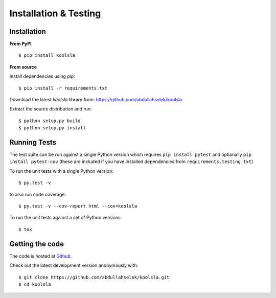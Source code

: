 Installation & Testing
----------------------

Installation
============

**From PyPI** ::

    $ pip install koolsla

**From source**

Install dependencies using `pip`::

    $ pip install -r requirements.txt

Download the latest `koolsla` library from: https://github.com/abdullahselek/koolsla

Extract the source distribution and run::

    $ python setup.py build
    $ python setup.py install

Running Tests
=============

The test suite can be run against a single Python version which requires ``pip install pytest`` and optionally ``pip install pytest-cov`` (these are included if you have installed dependencies from ``requirements.testing.txt``)

To run the unit tests with a single Python version::

    $ py.test -v

to also run code coverage::

    $ py.test -v --cov-report html --cov=koolsla

To run the unit tests against a set of Python versions::

    $ tox

Getting the code
================

The code is hosted at `Github <https://github.com/abdullahselek/koolsla>`_.

Check out the latest development version anonymously with::

$ git clone https://github.com/abdullahselek/koolsla.git
$ cd koolsla
